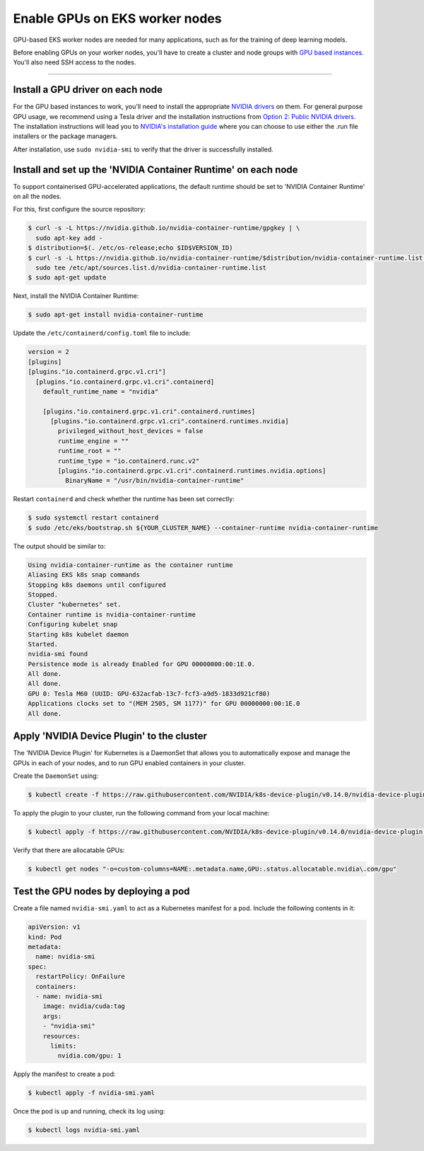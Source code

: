 Enable GPUs on EKS worker nodes
===============================

GPU-based EKS worker nodes are needed for many applications, such as for the training of deep learning models.

Before enabling GPUs on your worker nodes, you'll have to create a cluster and node groups with `GPU based instances <https://docs.aws.amazon.com/dlami/latest/devguide/gpu.html>`_. You'll also need SSH access to the nodes.

==============================================

Install a GPU driver on each node
---------------------------------
For the GPU based instances to work, you'll need to install the appropriate `NVIDIA drivers <https://docs.aws.amazon.com/AWSEC2/latest/UserGuide/install-nvidia-driver.html>`_ on them. For general purpose GPU usage, we recommend using a Tesla driver and the installation instructions from `Option 2: Public NVIDIA drivers <https://docs.aws.amazon.com/AWSEC2/latest/UserGuide/install-nvidia-driver.html#nvidia-installation-options>`_.
The installation instructions will lead you to `NVIDIA's installation guide <https://docs.nvidia.com/datacenter/tesla/tesla-installation-notes/index.html>`_ where you can choose to use either the .run file installers or the package managers.

After installation, use ``sudo nvidia-smi`` to verify that the driver is successfully installed.


Install and set up the 'NVIDIA Container Runtime' on each node
--------------------------------------------------------------
To support containerised GPU-accelerated applications, the default runtime should be set to 'NVIDIA Container Runtime' on all the nodes.

For this, first configure the source repository:

.. code-block:: bash

   $ curl -s -L https://nvidia.github.io/nvidia-container-runtime/gpgkey | \
     sudo apt-key add -
   $ distribution=$(. /etc/os-release;echo $ID$VERSION_ID)
   $ curl -s -L https://nvidia.github.io/nvidia-container-runtime/$distribution/nvidia-container-runtime.list | \
     sudo tee /etc/apt/sources.list.d/nvidia-container-runtime.list
   $ sudo apt-get update

Next, install the NVIDIA Container Runtime:

.. code-block:: bash

   $ sudo apt-get install nvidia-container-runtime

Update the ``/etc/containerd/config.toml`` file to include:

..  code-block:: yaml

    version = 2
    [plugins]
    [plugins."io.containerd.grpc.v1.cri"]
      [plugins."io.containerd.grpc.v1.cri".containerd]
        default_runtime_name = "nvidia"

        [plugins."io.containerd.grpc.v1.cri".containerd.runtimes]
          [plugins."io.containerd.grpc.v1.cri".containerd.runtimes.nvidia]
            privileged_without_host_devices = false
            runtime_engine = ""
            runtime_root = ""
            runtime_type = "io.containerd.runc.v2"
            [plugins."io.containerd.grpc.v1.cri".containerd.runtimes.nvidia.options]
              BinaryName = "/usr/bin/nvidia-container-runtime"

Restart ``containerd`` and check whether the runtime has been set correctly:

.. code-block:: bash

   $ sudo systemctl restart containerd
   $ sudo /etc/eks/bootstrap.sh ${YOUR_CLUSTER_NAME} --container-runtime nvidia-container-runtime

The output should be similar to:

.. code-block:: bash

   Using nvidia-container-runtime as the container runtime
   Aliasing EKS k8s snap commands
   Stopping k8s daemons until configured
   Stopped.
   Cluster "kubernetes" set.
   Container runtime is nvidia-container-runtime
   Configuring kubelet snap
   Starting k8s kubelet daemon
   Started.
   nvidia-smi found
   Persistence mode is already Enabled for GPU 00000000:00:1E.0.
   All done.
   All done.
   GPU 0: Tesla M60 (UUID: GPU-632acfab-13c7-fcf3-a9d5-1833d921cf80)
   Applications clocks set to "(MEM 2505, SM 1177)" for GPU 00000000:00:1E.0
   All done.


Apply 'NVIDIA Device Plugin' to the cluster
-------------------------------------------
The 'NVIDIA Device Plugin' for Kubernetes is a DaemonSet that allows you to automatically expose and manage the GPUs in each of your nodes, and to run GPU enabled containers in your cluster.

Create the ``DaemonSet`` using:

.. code-block:: bash

    $ kubectl create -f https://raw.githubusercontent.com/NVIDIA/k8s-device-plugin/v0.14.0/nvidia-device-plugin.yml

To apply the plugin to your cluster, run the following command from your local machine:

.. code-block:: bash

   $ kubectl apply -f https://raw.githubusercontent.com/NVIDIA/k8s-device-plugin/v0.14.0/nvidia-device-plugin.yml

Verify that there are allocatable GPUs:

.. code-block:: bash

   $ kubectl get nodes "-o=custom-columns=NAME:.metadata.name,GPU:.status.allocatable.nvidia\.com/gpu"

Test the GPU nodes by deploying a pod
-------------------------------------
Create a file named ``nvidia-smi.yaml`` to act as a Kubernetes manifest for a pod. Include the following contents in it:

..  code-block:: yaml

    apiVersion: v1
    kind: Pod
    metadata:
      name: nvidia-smi
    spec:
      restartPolicy: OnFailure
      containers:
      - name: nvidia-smi
        image: nvidia/cuda:tag
        args:
        - "nvidia-smi"
        resources:
          limits:
            nvidia.com/gpu: 1

Apply the manifest to create a pod:

.. code-block:: bash

   $ kubectl apply -f nvidia-smi.yaml

Once the pod is up and running, check its log using:

.. code-block:: bash

   $ kubectl logs nvidia-smi.yaml
